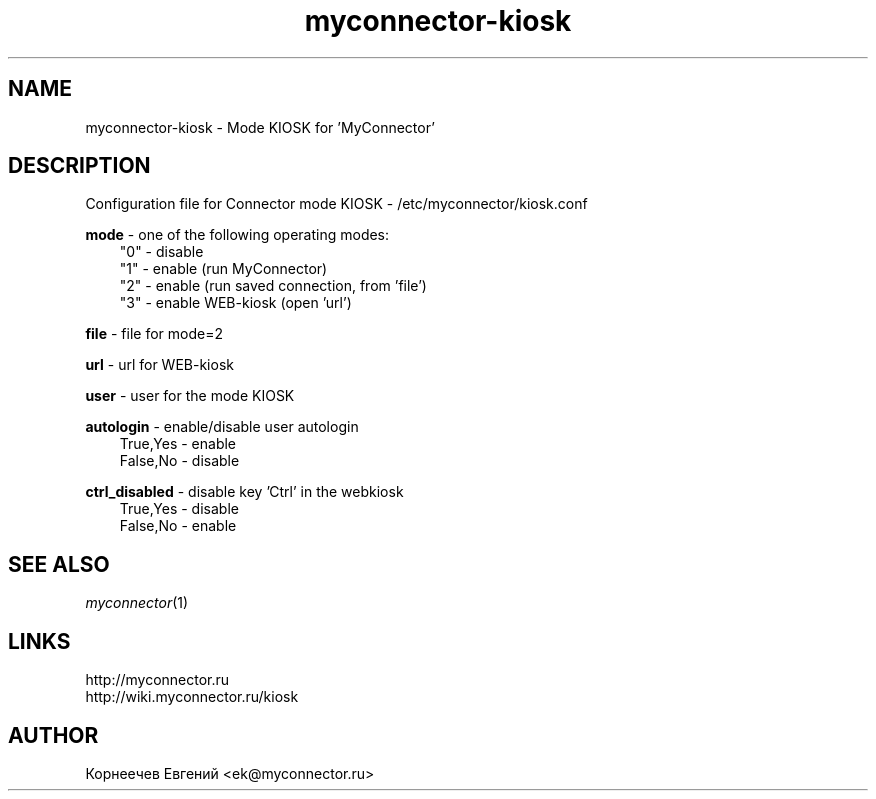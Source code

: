 .\" -*- mode: troff; coding: UTF-8 -*-
.TH myconnector-kiosk 1  "May 27, 2020" "version 1.9.0" "MYCONNECTOR KIOSK"
.SH NAME
myconnector-kiosk \- Mode KIOSK for 'MyConnector'
.SH DESCRIPTION
Configuration file for Connector mode KIOSK - /etc/myconnector/kiosk.conf

.RE
\fBmode\fR - one of the following operating modes:
.RS 3
"0" - disable
.RE
.RS 3
"1" - enable (run MyConnector)
.RE
.RS 3
"2" - enable (run saved connection, from 'file')
.RE
.RS 3
"3" - enable WEB-kiosk (open 'url')

.RE
\fBfile\fR - file for mode=2

.RE
\fBurl\fR - url for WEB-kiosk

.RE
\fBuser\fR - user for the mode KIOSK

.RE
\fBautologin\fR - enable/disable user autologin
.RE
.RS 3
True,Yes - enable
.RE
.RS 3
False,No - disable
.RE

\fBctrl_disabled\fR - disable key 'Ctrl' in the webkiosk
.RE
.RS 3
True,Yes - disable
.RE
.RS 3
False,No - enable
.SH SEE ALSO
\fImyconnector\fP(1)
.SH LINKS
http://myconnector.ru
.TP
http://wiki.myconnector.ru/kiosk
.SH AUTHOR
Корнеечев Евгений <ek@myconnector.ru>

